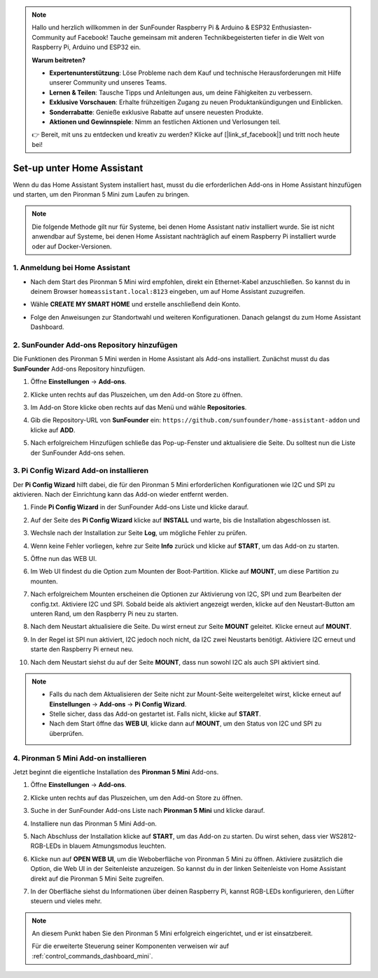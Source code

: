 .. note:: 

    Hallo und herzlich willkommen in der SunFounder Raspberry Pi & Arduino & ESP32 Enthusiasten-Community auf Facebook! Tauche gemeinsam mit anderen Technikbegeisterten tiefer in die Welt von Raspberry Pi, Arduino und ESP32 ein.

    **Warum beitreten?**

    - **Expertenunterstützung**: Löse Probleme nach dem Kauf und technische Herausforderungen mit Hilfe unserer Community und unseres Teams.
    - **Lernen & Teilen**: Tausche Tipps und Anleitungen aus, um deine Fähigkeiten zu verbessern.
    - **Exklusive Vorschauen**: Erhalte frühzeitigen Zugang zu neuen Produktankündigungen und Einblicken.
    - **Sonderrabatte**: Genieße exklusive Rabatte auf unsere neuesten Produkte.
    - **Aktionen und Gewinnspiele**: Nimm an festlichen Aktionen und Verlosungen teil.

    👉 Bereit, mit uns zu entdecken und kreativ zu werden? Klicke auf [|link_sf_facebook|] und tritt noch heute bei!

Set-up unter Home Assistant
============================================

Wenn du das Home Assistant System installiert hast, musst du die erforderlichen Add-ons in Home Assistant hinzufügen und starten, um den Pironman 5 Mini zum Laufen zu bringen.

.. note::

    Die folgende Methode gilt nur für Systeme, bei denen Home Assistant nativ installiert wurde. Sie ist nicht anwendbar auf Systeme, bei denen Home Assistant nachträglich auf einem Raspberry Pi installiert wurde oder auf Docker-Versionen.

1. Anmeldung bei Home Assistant
----------------------------------

* Nach dem Start des Pironman 5 Mini wird empfohlen, direkt ein Ethernet-Kabel anzuschließen. So kannst du in deinem Browser ``homeassistant.local:8123`` eingeben, um auf Home Assistant zuzugreifen.

  .. image:: img/home_login.png
   :width: 90%


* Wähle **CREATE MY SMART HOME** und erstelle anschließend dein Konto.

  .. image:: img/home_account.png
   :width: 90%

* Folge den Anweisungen zur Standortwahl und weiteren Konfigurationen. Danach gelangst du zum Home Assistant Dashboard.

  .. image:: img/home_dashboard.png
   :width: 90%


2. SunFounder Add-ons Repository hinzufügen
----------------------------------------------------

Die Funktionen des Pironman 5 Mini werden in Home Assistant als Add-ons installiert. Zunächst musst du das **SunFounder** Add-ons Repository hinzufügen.

#. Öffne **Einstellungen** -> **Add-ons**.

   .. image:: img/home_setting_addon.png
      :width: 90%

#. Klicke unten rechts auf das Pluszeichen, um den Add-on Store zu öffnen.

   .. image:: img/home_addon.png
      :width: 90%

#. Im Add-on Store klicke oben rechts auf das Menü und wähle **Repositories**.

   .. image:: img/home_add_res.png
      :width: 90%

#. Gib die Repository-URL von **SunFounder** ein: ``https://github.com/sunfounder/home-assistant-addon`` und klicke auf **ADD**.

   .. image:: img/home_res_add.png
      :width: 90%

#. Nach erfolgreichem Hinzufügen schließe das Pop-up-Fenster und aktualisiere die Seite. Du solltest nun die Liste der SunFounder Add-ons sehen.

   .. image:: img/home_addon_list.png
         :width: 90%

3. **Pi Config Wizard** Add-on installieren
------------------------------------------------------

Der **Pi Config Wizard** hilft dabei, die für den Pironman 5 Mini erforderlichen Konfigurationen wie I2C und SPI zu aktivieren. Nach der Einrichtung kann das Add-on wieder entfernt werden.

#. Finde **Pi Config Wizard** in der SunFounder Add-ons Liste und klicke darauf.

   .. image:: img/home_pi_config.png
      :width: 90%

#. Auf der Seite des **Pi Config Wizard** klicke auf **INSTALL** und warte, bis die Installation abgeschlossen ist.

   .. image:: img/home_config_install.png
      :width: 90%

#. Wechsle nach der Installation zur Seite **Log**, um mögliche Fehler zu prüfen.

   .. image:: img/home_log.png
      :width: 90%

#. Wenn keine Fehler vorliegen, kehre zur Seite **Info** zurück und klicke auf **START**, um das Add-on zu starten.

   .. image:: img/home_start.png
      :width: 90%

#. Öffne nun das WEB UI.

   .. image:: img/home_open_web_ui.png
      :width: 90%

#. Im Web UI findest du die Option zum Mounten der Boot-Partition. Klicke auf **MOUNT**, um diese Partition zu mounten.

   .. image:: img/home_mount_boot.png
      :width: 90%

#. Nach erfolgreichem Mounten erscheinen die Optionen zur Aktivierung von I2C, SPI und zum Bearbeiten der config.txt. Aktiviere I2C und SPI. Sobald beide als aktiviert angezeigt werden, klicke auf den Neustart-Button am unteren Rand, um den Raspberry Pi neu zu starten.

   .. image:: img/home_i2c_spi.png
      :width: 90%

#. Nach dem Neustart aktualisiere die Seite. Du wirst erneut zur Seite **MOUNT** geleitet. Klicke erneut auf **MOUNT**.

   .. image:: img/home_mount_boot.png
      :width: 90%

#. In der Regel ist SPI nun aktiviert, I2C jedoch noch nicht, da I2C zwei Neustarts benötigt. Aktiviere I2C erneut und starte den Raspberry Pi erneut neu.

   .. image:: img/home_enable_i2c.png
      :width: 90%

#. Nach dem Neustart siehst du auf der Seite **MOUNT**, dass nun sowohl I2C als auch SPI aktiviert sind.

   .. image:: img/home_i2c_spi_enable.png
      :width: 90%

.. note::

    * Falls du nach dem Aktualisieren der Seite nicht zur Mount-Seite weitergeleitet wirst, klicke erneut auf **Einstellungen** -> **Add-ons** -> **Pi Config Wizard**.
    * Stelle sicher, dass das Add-on gestartet ist. Falls nicht, klicke auf **START**.
    * Nach dem Start öffne das **WEB UI**, klicke dann auf **MOUNT**, um den Status von I2C und SPI zu überprüfen.



.. .. 这里要改PIRONMAN5 MINI的ADD ON 图


4. **Pironman 5 Mini** Add-on installieren
------------------------------------------------

Jetzt beginnt die eigentliche Installation des **Pironman 5 Mini** Add-ons.

#. Öffne **Einstellungen** -> **Add-ons**.

   .. image:: img/home_setting_addon.png
      :width: 90%

#. Klicke unten rechts auf das Pluszeichen, um den Add-on Store zu öffnen.

   .. image:: img/home_addon.png
      :width: 90%

#. Suche in der SunFounder Add-ons Liste nach **Pironman 5 Mini** und klicke darauf.

   .. image:: img/home_pironman5_mini_addon.png
      :width: 90%

#. Installiere nun das Pironman 5 Mini Add-on.

   .. image:: img/home_pironman5_mini_addon_install.png
      :width: 90%

#. Nach Abschluss der Installation klicke auf **START**, um das Add-on zu starten. Du wirst sehen, dass vier WS2812-RGB-LEDs in blauem Atmungsmodus leuchten.

   .. image:: img/home_pironman5_mini_addon_start.png
      :width: 90%

#. Klicke nun auf **OPEN WEB UI**, um die Weboberfläche von Pironman 5 Mini zu öffnen. Aktiviere zusätzlich die Option, die Web UI in der Seitenleiste anzuzeigen. So kannst du in der linken Seitenleiste von Home Assistant direkt auf die Pironman 5 Mini Seite zugreifen.

   .. image:: img/home_pironman5_mini_webui.png
      :width: 90%

#. In der Oberfläche siehst du Informationen über deinen Raspberry Pi, kannst RGB-LEDs konfigurieren, den Lüfter steuern und vieles mehr.

   .. image:: img/home_web.png
      :width: 90%


.. note::

   An diesem Punkt haben Sie den Pironman 5 Mini erfolgreich eingerichtet, und er ist einsatzbereit.
   
   Für die erweiterte Steuerung seiner Komponenten verweisen wir auf :ref:`control_commands_dashboard_mini`.

